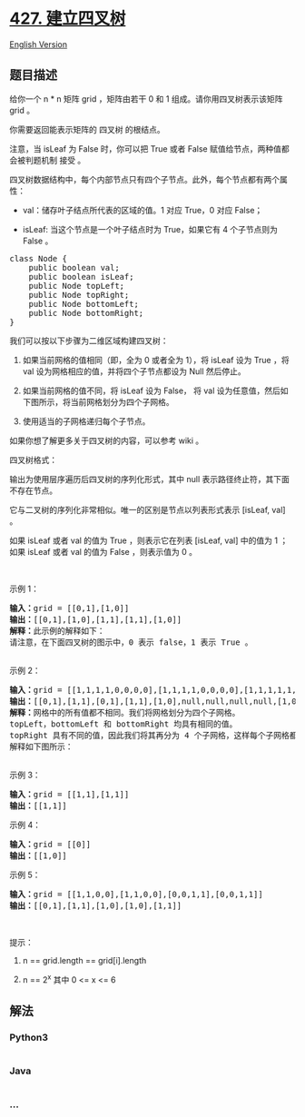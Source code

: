 * [[https://leetcode-cn.com/problems/construct-quad-tree][427.
建立四叉树]]
  :PROPERTIES:
  :CUSTOM_ID: 建立四叉树
  :END:
[[./solution/0400-0499/0427.Construct Quad Tree/README_EN.org][English
Version]]

** 题目描述
   :PROPERTIES:
   :CUSTOM_ID: 题目描述
   :END:

#+begin_html
  <!-- 这里写题目描述 -->
#+end_html

#+begin_html
  <p>
#+end_html

给你一个 n * n 矩阵 grid ，矩阵由若干 0 和 1
组成。请你用四叉树表示该矩阵 grid 。

#+begin_html
  </p>
#+end_html

#+begin_html
  <p>
#+end_html

你需要返回能表示矩阵的 四叉树 的根结点。

#+begin_html
  </p>
#+end_html

#+begin_html
  <p>
#+end_html

注意，当 isLeaf 为 False 时，你可以把 True 或者 False
赋值给节点，两种值都会被判题机制 接受 。

#+begin_html
  </p>
#+end_html

#+begin_html
  <p>
#+end_html

四叉树数据结构中，每个内部节点只有四个子节点。此外，每个节点都有两个属性：

#+begin_html
  </p>
#+end_html

#+begin_html
  <ul>
#+end_html

#+begin_html
  <li>
#+end_html

val：储存叶子结点所代表的区域的值。1 对应 True，0 对应 False；

#+begin_html
  </li>
#+end_html

#+begin_html
  <li>
#+end_html

isLeaf: 当这个节点是一个叶子结点时为 True，如果它有 4 个子节点则为 False
。

#+begin_html
  </li>
#+end_html

#+begin_html
  </ul>
#+end_html

#+begin_html
  <pre>class Node {
      public boolean val;
  &nbsp; &nbsp; public boolean isLeaf;
  &nbsp; &nbsp; public Node topLeft;
  &nbsp; &nbsp; public Node topRight;
  &nbsp; &nbsp; public Node bottomLeft;
  &nbsp; &nbsp; public Node bottomRight;
  }</pre>
#+end_html

#+begin_html
  <p>
#+end_html

我们可以按以下步骤为二维区域构建四叉树：

#+begin_html
  </p>
#+end_html

#+begin_html
  <ol>
#+end_html

#+begin_html
  <li>
#+end_html

如果当前网格的值相同（即，全为 0 或者全为 1），将 isLeaf 设为 True ，将
val 设为网格相应的值，并将四个子节点都设为 Null 然后停止。

#+begin_html
  </li>
#+end_html

#+begin_html
  <li>
#+end_html

如果当前网格的值不同，将 isLeaf 设为 False， 将 val
设为任意值，然后如下图所示，将当前网格划分为四个子网格。

#+begin_html
  </li>
#+end_html

#+begin_html
  <li>
#+end_html

使用适当的子网格递归每个子节点。

#+begin_html
  </li>
#+end_html

#+begin_html
  </ol>
#+end_html

#+begin_html
  <p>
#+end_html

#+begin_html
  </p>
#+end_html

#+begin_html
  <p>
#+end_html

如果你想了解更多关于四叉树的内容，可以参考 wiki 。

#+begin_html
  </p>
#+end_html

#+begin_html
  <p>
#+end_html

四叉树格式：

#+begin_html
  </p>
#+end_html

#+begin_html
  <p>
#+end_html

输出为使用层序遍历后四叉树的序列化形式，其中 null
表示路径终止符，其下面不存在节点。

#+begin_html
  </p>
#+end_html

#+begin_html
  <p>
#+end_html

它与二叉树的序列化非常相似。唯一的区别是节点以列表形式表示 [isLeaf, val]
。

#+begin_html
  </p>
#+end_html

#+begin_html
  <p>
#+end_html

如果 isLeaf 或者 val 的值为 True ，则表示它在列表 [isLeaf, val] 中的值为
1 ；如果 isLeaf 或者 val 的值为 False ，则表示值为 0 。

#+begin_html
  </p>
#+end_html

#+begin_html
  <p>
#+end_html

 

#+begin_html
  </p>
#+end_html

#+begin_html
  <p>
#+end_html

示例 1：

#+begin_html
  </p>
#+end_html

#+begin_html
  <p>
#+end_html

#+begin_html
  </p>
#+end_html

#+begin_html
  <pre><strong>输入：</strong>grid = [[0,1],[1,0]]
  <strong>输出：</strong>[[0,1],[1,0],[1,1],[1,1],[1,0]]
  <strong>解释：</strong>此示例的解释如下：
  请注意，在下面四叉树的图示中，0 表示 false，1 表示 True 。
  <img alt="" src="https://cdn.jsdelivr.net/gh/doocs/leetcode@main/solution/0400-0499/0427.Construct Quad Tree/images/e1tree.png" style="height: 186px; width: 777px;">
  </pre>
#+end_html

#+begin_html
  <p>
#+end_html

示例 2：

#+begin_html
  </p>
#+end_html

#+begin_html
  <p>
#+end_html

#+begin_html
  </p>
#+end_html

#+begin_html
  <pre><strong>输入：</strong>grid = [[1,1,1,1,0,0,0,0],[1,1,1,1,0,0,0,0],[1,1,1,1,1,1,1,1],[1,1,1,1,1,1,1,1],[1,1,1,1,0,0,0,0],[1,1,1,1,0,0,0,0],[1,1,1,1,0,0,0,0],[1,1,1,1,0,0,0,0]]
  <strong>输出：</strong>[[0,1],[1,1],[0,1],[1,1],[1,0],null,null,null,null,[1,0],[1,0],[1,1],[1,1]]
  <strong>解释：</strong>网格中的所有值都不相同。我们将网格划分为四个子网格。
  topLeft，bottomLeft 和 bottomRight 均具有相同的值。
  topRight 具有不同的值，因此我们将其再分为 4 个子网格，这样每个子网格都具有相同的值。
  解释如下图所示：
  <img alt="" src="https://cdn.jsdelivr.net/gh/doocs/leetcode@main/solution/0400-0499/0427.Construct Quad Tree/images/e2tree.png" style="height: 328px; width: 777px;">
  </pre>
#+end_html

#+begin_html
  <p>
#+end_html

示例 3：

#+begin_html
  </p>
#+end_html

#+begin_html
  <pre><strong>输入：</strong>grid = [[1,1],[1,1]]
  <strong>输出：</strong>[[1,1]]
  </pre>
#+end_html

#+begin_html
  <p>
#+end_html

示例 4：

#+begin_html
  </p>
#+end_html

#+begin_html
  <pre><strong>输入：</strong>grid = [[0]]
  <strong>输出：</strong>[[1,0]]
  </pre>
#+end_html

#+begin_html
  <p>
#+end_html

示例 5：

#+begin_html
  </p>
#+end_html

#+begin_html
  <pre><strong>输入：</strong>grid = [[1,1,0,0],[1,1,0,0],[0,0,1,1],[0,0,1,1]]
  <strong>输出：</strong>[[0,1],[1,1],[1,0],[1,0],[1,1]]
  </pre>
#+end_html

#+begin_html
  <p>
#+end_html

 

#+begin_html
  </p>
#+end_html

#+begin_html
  <p>
#+end_html

提示：

#+begin_html
  </p>
#+end_html

#+begin_html
  <ol>
#+end_html

#+begin_html
  <li>
#+end_html

n == grid.length == grid[i].length

#+begin_html
  </li>
#+end_html

#+begin_html
  <li>
#+end_html

n == 2^x 其中 0 <= x <= 6

#+begin_html
  </li>
#+end_html

#+begin_html
  </ol>
#+end_html

** 解法
   :PROPERTIES:
   :CUSTOM_ID: 解法
   :END:

#+begin_html
  <!-- 这里可写通用的实现逻辑 -->
#+end_html

#+begin_html
  <!-- tabs:start -->
#+end_html

*** *Python3*
    :PROPERTIES:
    :CUSTOM_ID: python3
    :END:

#+begin_html
  <!-- 这里可写当前语言的特殊实现逻辑 -->
#+end_html

#+begin_src python
#+end_src

*** *Java*
    :PROPERTIES:
    :CUSTOM_ID: java
    :END:

#+begin_html
  <!-- 这里可写当前语言的特殊实现逻辑 -->
#+end_html

#+begin_src java
#+end_src

*** *...*
    :PROPERTIES:
    :CUSTOM_ID: section
    :END:
#+begin_example
#+end_example

#+begin_html
  <!-- tabs:end -->
#+end_html
